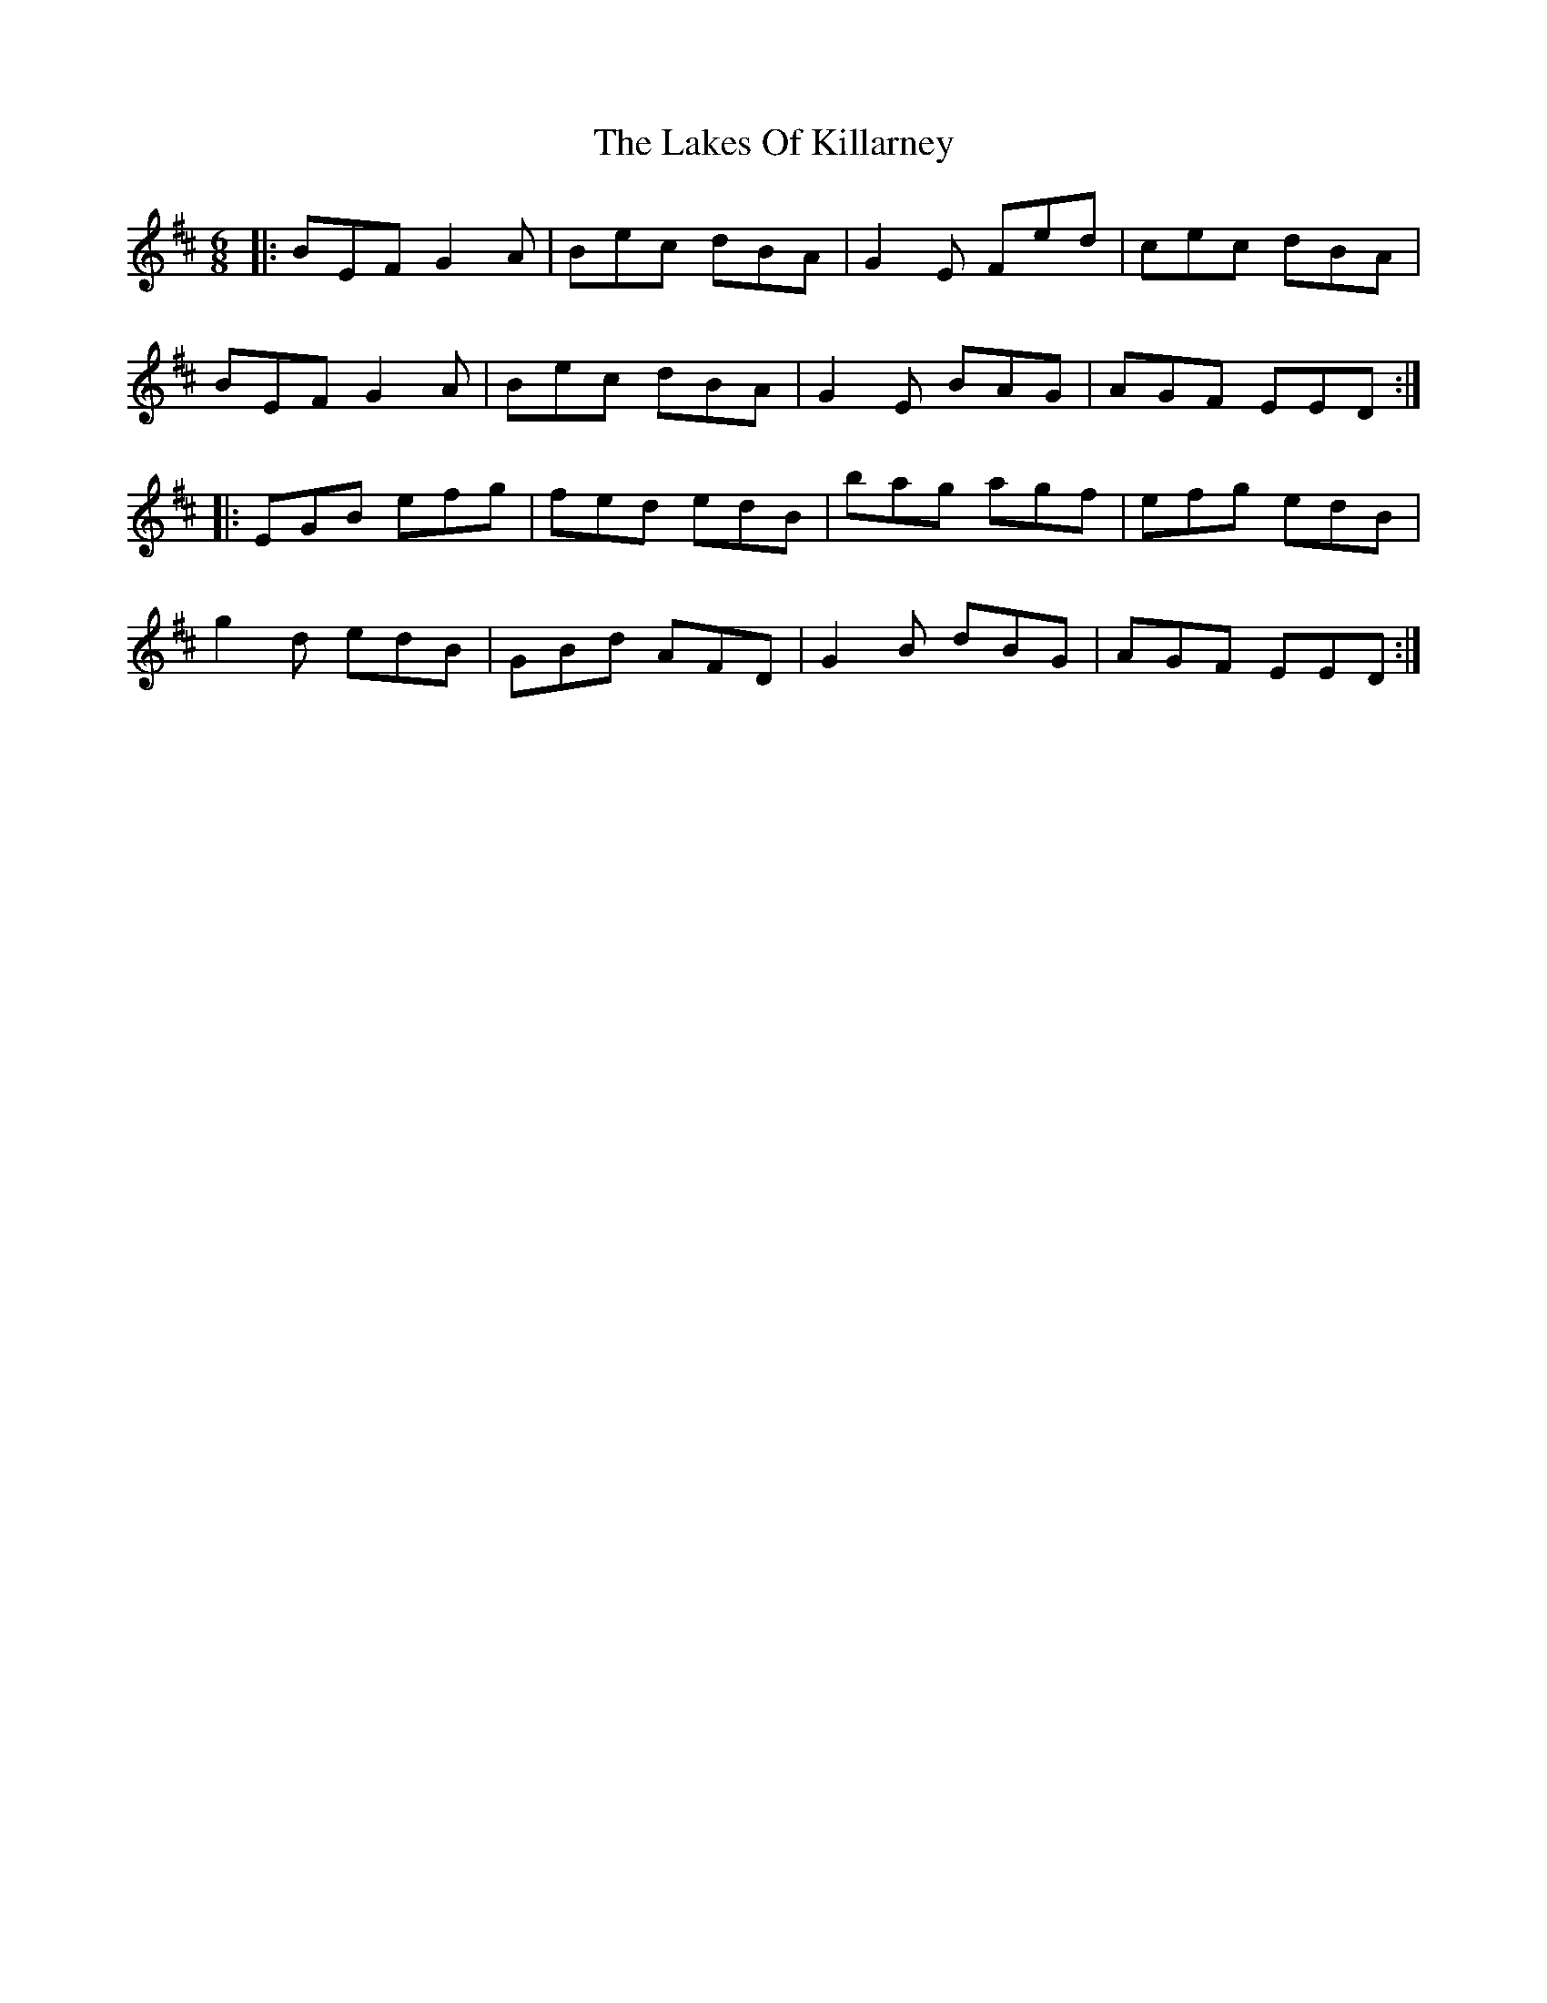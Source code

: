 X: 22665
T: Lakes Of Killarney, The
R: jig
M: 6/8
K: Edorian
|:BEF G2 A|Bec dBA|G2E Fed|cec dBA|
BEF G2 A|Bec dBA|G2E BAG|AGF EED:|
|:EGB efg|fed edB|bag agf|efg edB|
g2d edB|GBd AFD|G2B dBG|AGF EED:|

